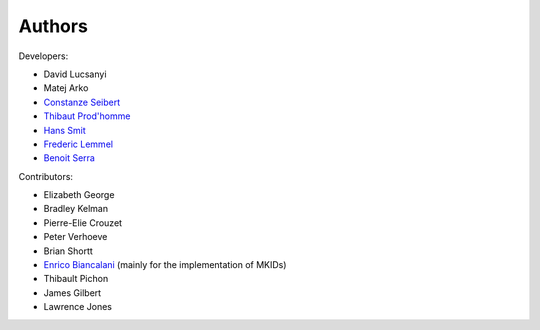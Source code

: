 Authors
============

Developers:

* David Lucsanyi
* Matej Arko
* `Constanze Seibert <constanze.seibert@esa.int>`_
* `Thibaut Prod'homme <thibaut.prodhomme@esa.int>`_
* `Hans Smit <hans.smit@esa.int>`_
* `Frederic Lemmel <frederic.lemmel@esa.int>`_
* `Benoit Serra <benoit.serra@eso.org>`_


Contributors:

* Elizabeth George
* Bradley Kelman
* Pierre-Elie Crouzet
* Peter Verhoeve
* Brian Shortt
* `Enrico Biancalani <https://orcid.org/0000-0002-6137-0342>`_ (mainly for the implementation of MKIDs)
* Thibault Pichon
* James Gilbert
* Lawrence Jones
